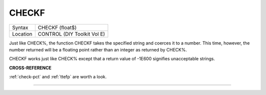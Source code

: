 ..  _checkf:

CHECKF
======

+----------+-------------------------------------------------------------------+
| Syntax   |  CHECKF (float$)                                                  |
+----------+-------------------------------------------------------------------+
| Location |  CONTROL (DIY Toolkit Vol E)                                      |
+----------+-------------------------------------------------------------------+

Just like CHECK%, the function CHECKF takes the specified string and
coerces it to a number. This time, however, the number returned will be
a floating point rather than an integer as returned by CHECK%.

CHECKF works just like CHECK% except that a return value of -1E600
signifies unacceptable strings.

**CROSS-REFERENCE**

:ref:`check-pct` and :ref:`ttefp`
are worth a look.

--------------


